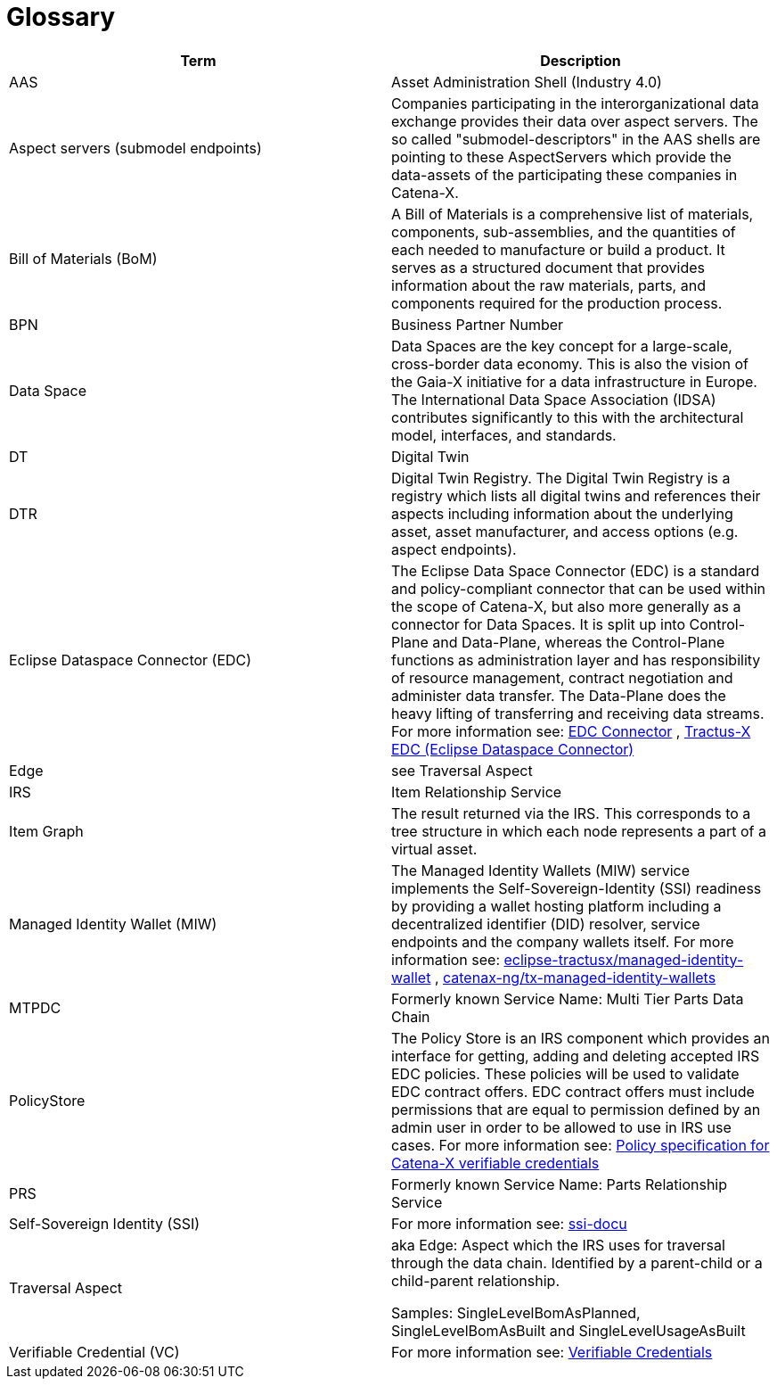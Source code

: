 = Glossary

|===
|Term |Description

|AAS | Asset Administration Shell (Industry 4.0)
|Aspect servers (submodel endpoints) | Companies participating in the interorganizational data exchange provides their data over aspect servers. The so called "submodel-descriptors" in the AAS shells are pointing to these AspectServers which provide the data-assets of the participating these companies in Catena-X.
|Bill of Materials (BoM) | A Bill of Materials is a comprehensive list of materials, components, sub-assemblies, and the quantities of each needed to manufacture or build a product. It serves as a structured document that provides information about the raw materials, parts, and components required for the production process.
|BPN | Business Partner Number
|Data Space|Data Spaces are the key concept for a large-scale, cross-border data economy. This is also the vision of the Gaia-X initiative for a data infrastructure in Europe. The International Data Space Association (IDSA) contributes significantly to this with the architectural model, interfaces, and standards.
|DT | Digital Twin
|DTR | Digital Twin Registry. The Digital Twin Registry is a registry which lists all digital twins and references their aspects including information about the underlying asset, asset manufacturer, and access options (e.g. aspect endpoints).
|Eclipse Dataspace Connector (EDC) | The Eclipse Data Space Connector (EDC) is a standard and policy-compliant connector that can be used within the scope of Catena-X, but also more generally as a connector for Data Spaces. It is split up into Control-Plane and Data-Plane, whereas the Control-Plane functions as administration layer and has responsibility of resource management, contract negotiation and administer data transfer. The Data-Plane does the heavy lifting of transferring and receiving data streams. For more information see:
https://github.com/eclipse-edc/Connector[EDC Connector] , https://github.com/eclipse-tractusx/tractusx-edc[Tractus-X EDC (Eclipse Dataspace Connector)]
|Edge | see Traversal Aspect
|IRS | Item Relationship Service
|Item Graph |The result returned via the IRS. This corresponds to a tree structure in which each node represents a part of a virtual asset.
|Managed Identity Wallet (MIW)
| The Managed Identity Wallets (MIW) service implements the Self-Sovereign-Identity (SSI) readiness by providing a wallet hosting platform including a decentralized identifier (DID) resolver, service endpoints and the company wallets itself.
For more information see:
https://github.com/eclipse-tractusx/managed-identity-wallet[eclipse-tractusx/managed-identity-wallet] , https://github.com/catenax-ng/tx-managed-identity-wallets[catenax-ng/tx-managed-identity-wallets]
|MTPDC | Formerly known Service Name: Multi Tier Parts Data Chain
|PolicyStore
| The Policy Store is an IRS component which provides an interface for getting, adding and deleting accepted IRS EDC policies. These policies will be used to validate EDC contract offers. EDC contract offers must include permissions that are equal to permission defined by an admin user in order to be allowed to use in IRS use cases.
For more information see:
https://github.com/eclipse-tractusx/ssi-docu/blob/main/docs/architecture/cx-3-2/edc/policy.definitions.md#0-introduction[Policy specification for Catena-X verifiable credentials]
|PRS | Formerly known Service Name: Parts Relationship Service
|Self-Sovereign Identity (SSI)
| For more information see: https://github.com/eclipse-tractusx/ssi-docu/tree/main/docs/architecture/cx-3-2[ssi-docu]
|Traversal Aspect |aka Edge: Aspect which the IRS uses for traversal through the data chain. Identified by a parent-child or a child-parent relationship.

Samples: SingleLevelBomAsPlanned, SingleLevelBomAsBuilt and SingleLevelUsageAsBuilt
|Verifiable Credential (VC)
| For more information see: https://github.com/eclipse-tractusx/ssi-docu/tree/main/docs/architecture/cx-3-2/3.%20Verifiable%20Credentials[Verifiable Credentials]
|===